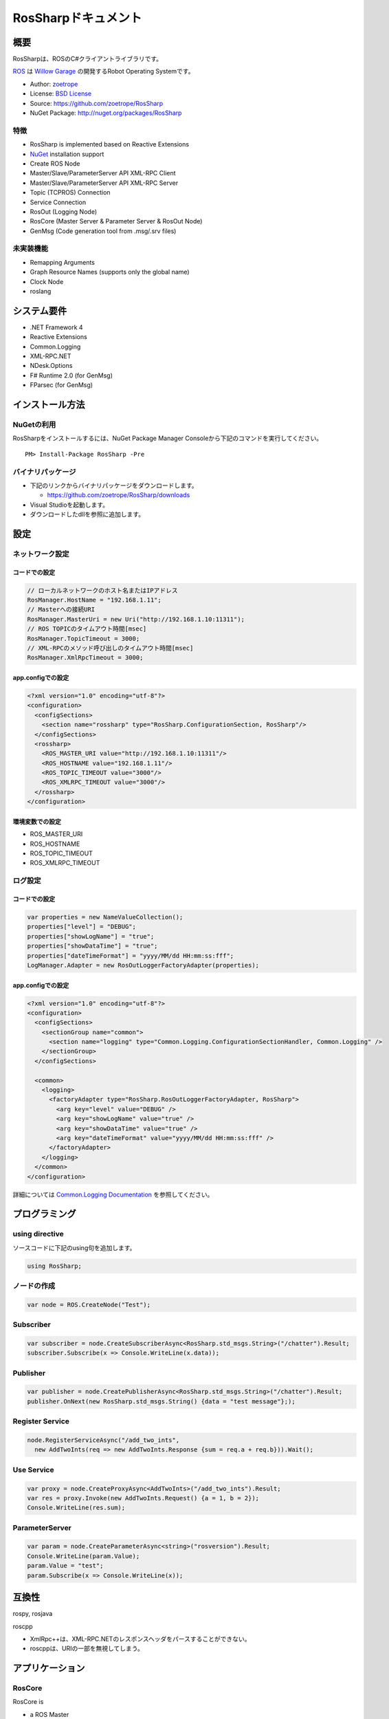 RosSharpドキュメント
##################################################

概要
***************************************************
RosSharpは、ROSのC#クライアントライブラリです。

`ROS <http://ros.org/>`_ は `Willow Garage <http://www.willowgarage.com/>`_ の開発するRobot Operating Systemです。

* Author: `zoetrope <https://twitter.com/#!/zoetro>`_
* License: `BSD License <https://github.com/zoetrope/RosSharp/blob/master/License.txt>`_
* Source: https://github.com/zoetrope/RosSharp
* NuGet Package: http://nuget.org/packages/RosSharp

特徴
==================================================

* RosSharp is implemented based on Reactive Extensions
* `NuGet <http://nuget.codeplex.com/>`_  installation support
* Create ROS Node
* Master/Slave/ParameterServer API XML-RPC Client
* Master/Slave/ParameterServer API XML-RPC Server
* Topic (TCPROS) Connection
* Service Connection
* RosOut (Logging Node)
* RosCore (Master Server & Parameter Server & RosOut Node)
* GenMsg (Code generation tool from .msg/.srv files)

未実装機能
==================================================

* Remapping Arguments
* Graph Resource Names (supports only the global name)
* Clock Node
* roslang

システム要件
***************************************************

* .NET Framework 4
* Reactive Extensions
* Common.Logging
* XML-RPC.NET
* NDesk.Options
* F# Runtime 2.0 (for GenMsg)
* FParsec (for GenMsg)

インストール方法
***************************************************

NuGetの利用
==================================================

RosSharpをインストールするには、NuGet Package Manager Consoleから下記のコマンドを実行してください。 ::

  PM> Install-Package RosSharp -Pre

バイナリパッケージ
==================================================

* 下記のリンクからバイナリパッケージをダウンロードします。

  * https://github.com/zoetrope/RosSharp/downloads

* Visual Studioを起動します。
* ダウンロードしたdllを参照に追加します。

設定
***************************************************

ネットワーク設定
==================================================

コードでの設定
-------------------------------------------------

.. code-block:: csharp

   // ローカルネットワークのホスト名またはIPアドレス
   RosManager.HostName = "192.168.1.11";
   // Masterへの接続URI
   RosManager.MasterUri = new Uri("http://192.168.1.10:11311");
   // ROS TOPICのタイムアウト時間[msec]
   RosManager.TopicTimeout = 3000;
   // XML-RPCのメソッド呼び出しのタイムアウト時間[msec]
   RosManager.XmlRpcTimeout = 3000;

app.configでの設定
-------------------------------------------------

.. code-block:: xml

    <?xml version="1.0" encoding="utf-8"?>
    <configuration>
      <configSections>
        <section name="rossharp" type="RosSharp.ConfigurationSection, RosSharp"/>
      </configSections>
      <rossharp>
        <ROS_MASTER_URI value="http://192.168.1.10:11311"/>
        <ROS_HOSTNAME value="192.168.1.11"/>
        <ROS_TOPIC_TIMEOUT value="3000"/>
        <ROS_XMLRPC_TIMEOUT value="3000"/>
      </rossharp>
    </configuration>

環境変数での設定
-------------------------------------------------

* ROS_MASTER_URI
* ROS_HOSTNAME
* ROS_TOPIC_TIMEOUT
* ROS_XMLRPC_TIMEOUT

ログ設定
==================================================

コードでの設定
-------------------------------------------------

.. code-block:: csharp

   var properties = new NameValueCollection();
   properties["level"] = "DEBUG";
   properties["showLogName"] = "true";
   properties["showDataTime"] = "true";
   properties["dateTimeFormat"] = "yyyy/MM/dd HH:mm:ss:fff";
   LogManager.Adapter = new RosOutLoggerFactoryAdapter(properties);

app.configでの設定
-------------------------------------------------

.. code-block:: xml

    <?xml version="1.0" encoding="utf-8"?>
    <configuration>
      <configSections>
        <sectionGroup name="common">
          <section name="logging" type="Common.Logging.ConfigurationSectionHandler, Common.Logging" />
        </sectionGroup>
      </configSections>

      <common>
        <logging>
          <factoryAdapter type="RosSharp.RosOutLoggerFactoryAdapter, RosSharp">
            <arg key="level" value="DEBUG" />
            <arg key="showLogName" value="true" />
            <arg key="showDataTime" value="true" />
            <arg key="dateTimeFormat" value="yyyy/MM/dd HH:mm:ss:fff" />
          </factoryAdapter>
        </logging>
      </common>
    </configuration>

詳細については `Common.Logging Documentation <http://netcommon.sourceforge.net/docs/2.0.0/reference/html/index.html>`_ を参照してください。

プログラミング
***************************************************

using directive
==================================================

ソースコードに下記のusing句を追加します。

.. code-block:: csharp

  using RosSharp;

ノードの作成
==================================================

.. code-block:: csharp

  var node = ROS.CreateNode("Test");

Subscriber
==================================================

.. code-block:: csharp

  var subscriber = node.CreateSubscriberAsync<RosSharp.std_msgs.String>("/chatter").Result;
  subscriber.Subscribe(x => Console.WriteLine(x.data));


Publisher
==================================================

.. code-block:: csharp

  var publisher = node.CreatePublisherAsync<RosSharp.std_msgs.String>("/chatter").Result;
  publisher.OnNext(new RosSharp.std_msgs.String() {data = "test message"};);

Register Service
==================================================

.. code-block:: csharp

  node.RegisterServiceAsync("/add_two_ints",
    new AddTwoInts(req => new AddTwoInts.Response {sum = req.a + req.b})).Wait();

Use Service
==================================================

.. code-block:: csharp

  var proxy = node.CreateProxyAsync<AddTwoInts>("/add_two_ints").Result;
  var res = proxy.Invoke(new AddTwoInts.Request() {a = 1, b = 2});
  Console.WriteLine(res.sum);

ParameterServer
==================================================

.. code-block:: csharp

  var param = node.CreateParameterAsync<string>("rosversion").Result;
  Console.WriteLine(param.Value);
  param.Value = "test";
  param.Subscribe(x => Console.WriteLine(x));


互換性
***************************************************

rospy, rosjava

roscpp

* XmlRpc++は、XML-RPC.NETのレスポンスヘッダをパースすることができない。
* roscppは、URIの一部を無視してしまう。



アプリケーション
***************************************************

RosCore
==================================================

RosCore is

* a ROS Master
* a ROS ParameterServer
* a rosout logging node

http://www.ros.org/wiki/roscore


Usage
--------------------------------------------------

> RosCore -p 11311




GenMsg
==================================================
GenMsg is a tool that code generation from .msg / .srv format files.


Usage
--------------------------------------------------

> GenMsg -t msg -i "..\msg\roslib" "..\msg\roslib\Time.msg"



